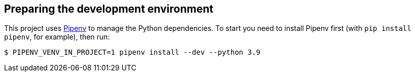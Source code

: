 == Preparing the development environment

This project uses https://github.com/pypa/pipenv[Pipenv] to manage the Python dependencies. To start you need to
install Pipenv first (with `pip install pipenv`, for example), then run:

----
$ PIPENV_VENV_IN_PROJECT=1 pipenv install --dev --python 3.9
----
